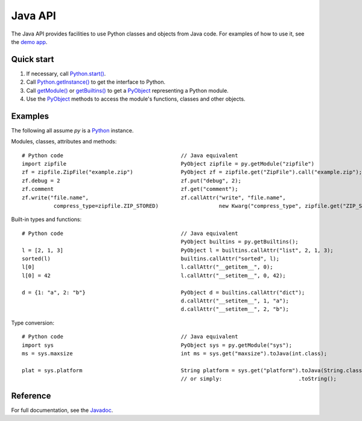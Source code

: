 Java API
########

The Java API provides facilities to use Python classes and objects from Java code. For examples
of how to use it, see the `demo app <https://github.com/chaquo/chaquopy>`_.


Quick start
===========

#. If necessary, call `Python.start()
   <java/com/chaquo/python/Python.html#start-com.chaquo.python.Python.Platform->`_.

#. Call `Python.getInstance() <java/com/chaquo/python/Python.html#getInstance-->`_ to get the
   interface to Python.

#. Call `getModule() <java/com/chaquo/python/Python.html#getModule-java.lang.String->`_ or
   `getBuiltins() <java/com/chaquo/python/Python.html#getBuiltins-->`_ to get a `PyObject
   <java/com/chaquo/python/PyObject.html>`_ representing a Python module.

#. Use the `PyObject <java/com/chaquo/python/PyObject.html>`_ methods to access the module's
   functions, classes and other objects.


Examples
========

The following all assume `py` is a `Python <java/com/chaquo/python/Python.html>`_ instance.

Modules, classes, attributes and methods::

    # Python code                                     // Java equivalent
    import zipfile                                    PyObject zipfile = py.getModule("zipfile")
    zf = zipfile.ZipFile("example.zip")               PyObject zf = zipfile.get("ZipFile").call("example.zip");
    zf.debug = 2                                      zf.put("debug", 2);
    zf.comment                                        zf.get("comment");
    zf.write("file.name",                             zf.callAttr("write", "file.name",
              compress_type=zipfile.ZIP_STORED)                   new Kwarg("compress_type", zipfile.get("ZIP_STORED")));

Built-in types and functions::

    # Python code                                     // Java equivalent
                                                      PyObject builtins = py.getBuiltins();
    l = [2, 1, 3]                                     PyObject l = builtins.callAttr("list", 2, 1, 3);
    sorted(l)                                         builtins.callAttr("sorted", l);
    l[0]                                              l.callAttr("__getitem__", 0);
    l[0] = 42                                         l.callAttr("__setitem__", 0, 42);

    d = {1: "a", 2: "b"}                              PyObject d = builtins.callAttr("dict");
                                                      d.callAttr("__setitem__", 1, "a");
                                                      d.callAttr("__setitem__", 2, "b");

Type conversion::

    # Python code                                     // Java equivalent
    import sys                                        PyObject sys = py.getModule("sys");
    ms = sys.maxsize                                  int ms = sys.get("maxsize").toJava(int.class);

    plat = sys.platform                               String platform = sys.get("platform").toJava(String.class);
                                                      // or simply:                        .toString();


Reference
=========

For full documentation, see the `Javadoc <java/overview-summary.html>`_.
